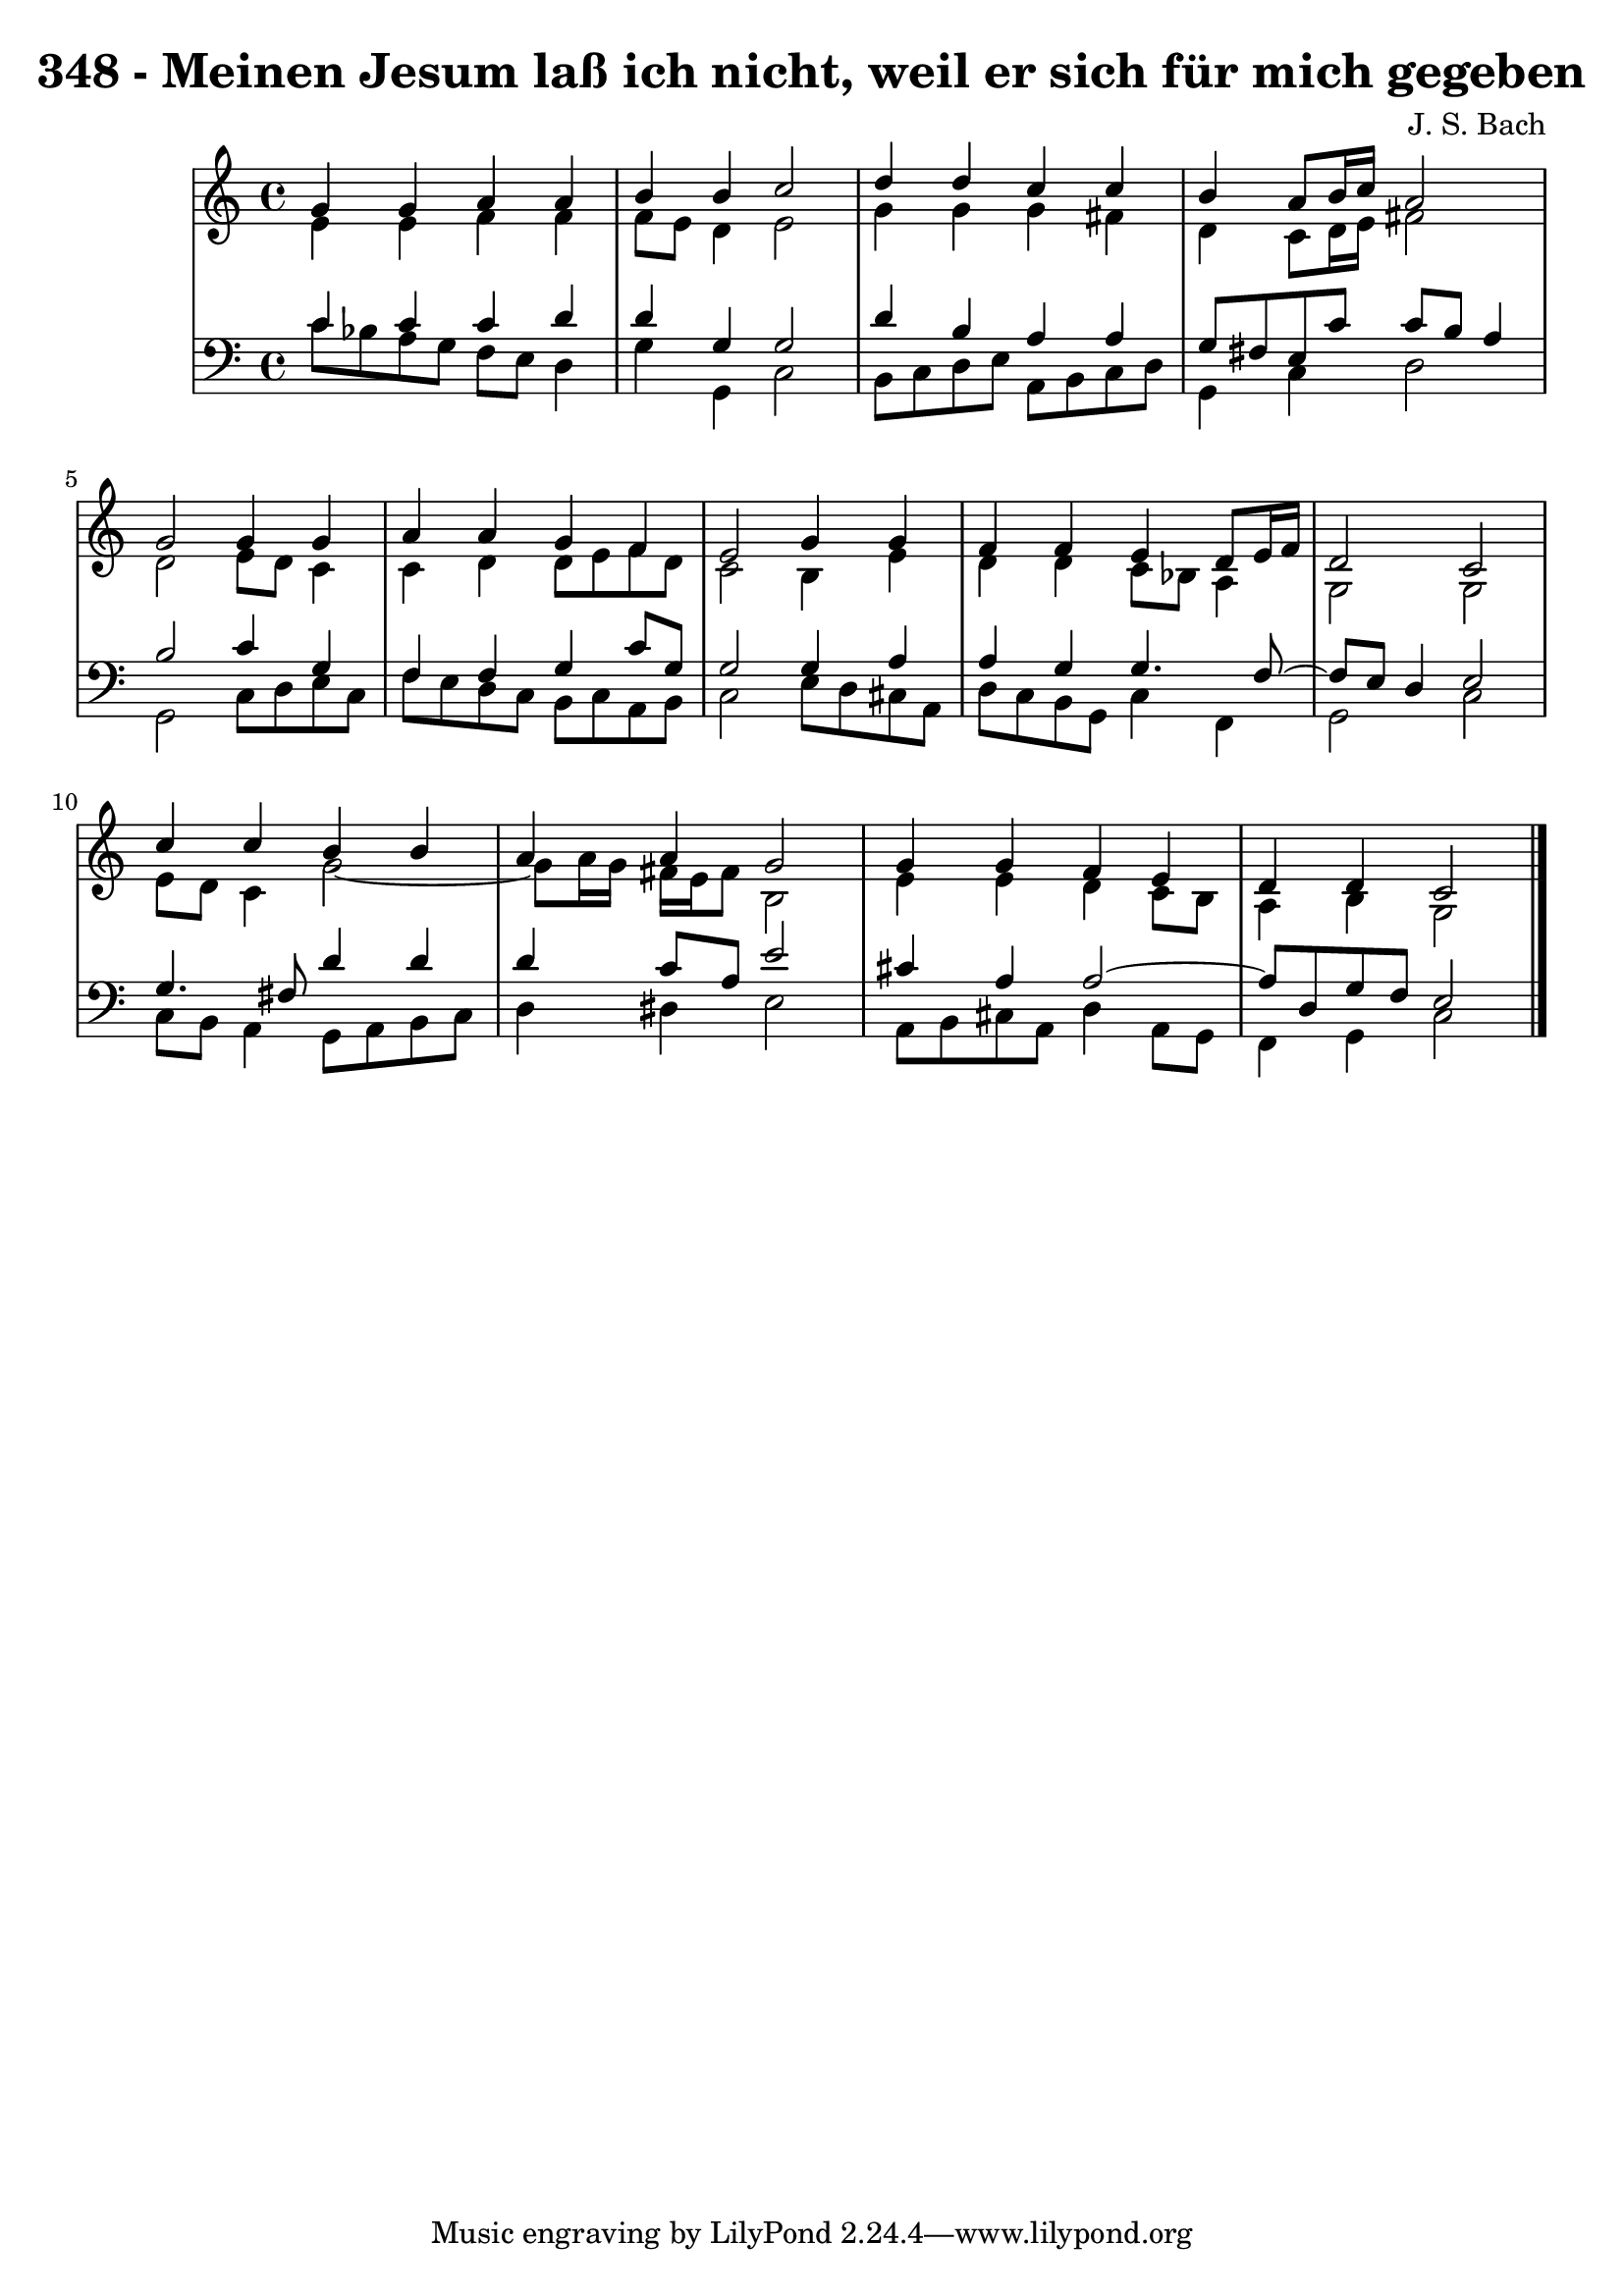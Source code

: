 \version "2.10.33"

\header {
  title = "348 - Meinen Jesum laß ich nicht, weil er sich für mich gegeben"
  composer = "J. S. Bach"
}


global = {
  \time 4/4
  \key c \major
}


soprano = \relative c'' {
  g4 g4 a4 a4 
  b4 b4 c2 
  d4 d4 c4 c4 
  b4 a8 b16 c16 a2 
  g2 g4 g4   %5
  a4 a4 g4 f4 
  e2 g4 g4 
  f4 f4 e4 d8 e16 f16 
  d2 c2 
  c'4 c4 b4 b4   %10
  a4 a4 g2 
  g4 g4 f4 e4 
  d4 d4 c2 
  
}

alto = \relative c' {
  e4 e4 f4 f4 
  f8 e8 d4 e2 
  g4 g4 g4 fis4 
  d4 c8 d16 e16 fis2 
  d2 e8 d8 c4   %5
  c4 d4 d8 e8 f8 d8 
  c2 b4 e4 
  d4 d4 c8 bes8 a4 
  g2 g2 
  e'8 d8 c4 g'2~   %10
  g8 a16 g16 fis16 e16 fis8 b,2 
  e4 e4 d4 c8 b8 
  a4 b4 g2 
  
}

tenor = \relative c' {
  c4 c4 c4 d4 
  d4 g,4 g2 
  d'4 b4 a4 a4 
  g8 fis8 e8 c'8 c8 b8 a4 
  b2 c4 g4   %5
  f4 f4 g4 c8 g8 
  g2 g4 a4 
  a4 g4 g4. f8~ 
  f8 e8 d4 e2 
  g4. fis8 d'4 d4   %10
  d4 c8 a8 e'2 
  cis4 a4 a2~ 
  a8 d,8 g8 f8 e2 
  
}

baixo = \relative c' {
  c8 bes8 a8 g8 f8 e8 d4 
  g4 g,4 c2 
  b8 c8 d8 e8 a,8 b8 c8 d8 
  g,4 c4 d2 
  g,2 c8 d8 e8 c8   %5
  f8 e8 d8 c8 b8 c8 a8 b8 
  c2 e8 d8 cis8 a8 
  d8 c8 b8 g8 c4 f,4 
  g2 c2 
  c8 b8 a4 g8 a8 b8 c8   %10
  d4 dis4 e2 
  a,8 b8 cis8 a8 d4 a8 g8 
  f4 g4 c2 
  
}

\score {
  <<
    \new StaffGroup <<
      \override StaffGroup.SystemStartBracket #'style = #'line 
      \new Staff {
        <<
          \global
          \new Voice = "soprano" { \voiceOne \soprano }
          \new Voice = "alto" { \voiceTwo \alto }
        >>
      }
      \new Staff {
        <<
          \global
          \clef "bass"
          \new Voice = "tenor" {\voiceOne \tenor }
          \new Voice = "baixo" { \voiceTwo \baixo \bar "|."}
        >>
      }
    >>
  >>
  \layout {}
  \midi {}
}